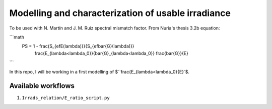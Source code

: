 Modelling and characterization of usable irradiance
===================================================

To be used with N. Martín and J. M. Ruiz spectral mismatch factor. From Nuria's thesis
3.2b equation:

```math
    PS = 1 - \frac{S_{efE(\lambda)}}{S_{ef\bar{G}(\lambda)}}
        \frac{E_{\lambda<\lambda_0}}{\bar{G}_{\lambda<\lambda_0}}
        \frac{\bar{G}}{E}
```

In this repo, I will be working in a first modelling of
$``\frac{E_{\lambda<\lambda_0}{E}`$.


Available workflows
-------------------

1. ``Irrads_relation/E_ratio_script.py``
